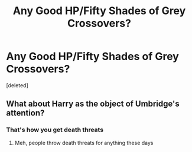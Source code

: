 #+TITLE: Any Good HP/Fifty Shades of Grey Crossovers?

* Any Good HP/Fifty Shades of Grey Crossovers?
:PROPERTIES:
:Score: 0
:DateUnix: 1614221866.0
:DateShort: 2021-Feb-25
:FlairText: Request
:END:
[deleted]


** What about Harry as the object of Umbridge's attention?
:PROPERTIES:
:Author: Jon_Riptide
:Score: 8
:DateUnix: 1614222829.0
:DateShort: 2021-Feb-25
:END:

*** That's how you get death threats
:PROPERTIES:
:Author: PotatoBro42069
:Score: 5
:DateUnix: 1614244925.0
:DateShort: 2021-Feb-25
:END:

**** Meh, people throw death threats for anything these days
:PROPERTIES:
:Author: Jon_Riptide
:Score: 1
:DateUnix: 1614268007.0
:DateShort: 2021-Feb-25
:END:
